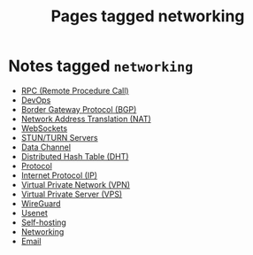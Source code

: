 #+TITLE: Pages tagged networking
* Notes tagged ~networking~
- [[../notes/rpc.org][RPC (Remote Procedure Call)]]
- [[../notes/devops.org][DevOps]]
- [[../notes/bgp.org][Border Gateway Protocol (BGP)]]
- [[../notes/nat.org][Network Address Translation (NAT)]]
- [[../notes/websocket.org][WebSockets]]
- [[../notes/stun_turn.org][STUN/TURN Servers]]
- [[../notes/data_channel.org][Data Channel]]
- [[../notes/dht.org][Distributed Hash Table (DHT)]]
- [[../notes/protocol.org][Protocol]]
- [[../notes/ip.org][Internet Protocol (IP)]]
- [[../notes/vpn.org][Virtual Private Network (VPN)]]
- [[../notes/vps.org][Virtual Private Server (VPS)]]
- [[../notes/wireguard.org][WireGuard]]
- [[../notes/usenet.org][Usenet]]
- [[../notes/selfhosting.org][Self-hosting]]
- [[../notes/networking.org][Networking]]
- [[../notes/email.org][Email]]
